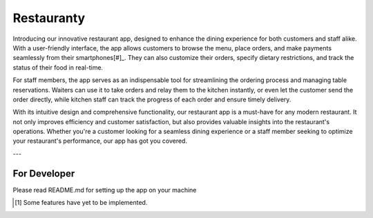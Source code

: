 ===========
Restauranty
===========

Introducing our innovative restaurant app, designed to enhance the dining experience for both customers and staff alike.
With a user-friendly interface, the app allows customers to browse the menu, place orders, and make payments seamlessly from their smartphones[#]_.
They can also customize their orders, specify dietary restrictions, and track the status of their food in real-time.

For staff members, the app serves as an indispensable tool for streamlining the ordering process and managing table reservations.
Waiters can use it to take orders and relay them to the kitchen instantly, or even let the customer send the order directly,
while kitchen staff can track the progress of each order and ensure timely delivery.

With its intuitive design and comprehensive functionality, our restaurant app is a must-have for any modern restaurant.
It not only improves efficiency and customer satisfaction, but also provides valuable insights into the restaurant's operations.
Whether you're a customer looking for a seamless dining experience or a staff member seeking to optimize your restaurant's performance, our app has got you covered.

---

For Developer
=============

Please read README.md for setting up the app on your machine

.. [#] Some features have yet to be implemented.
